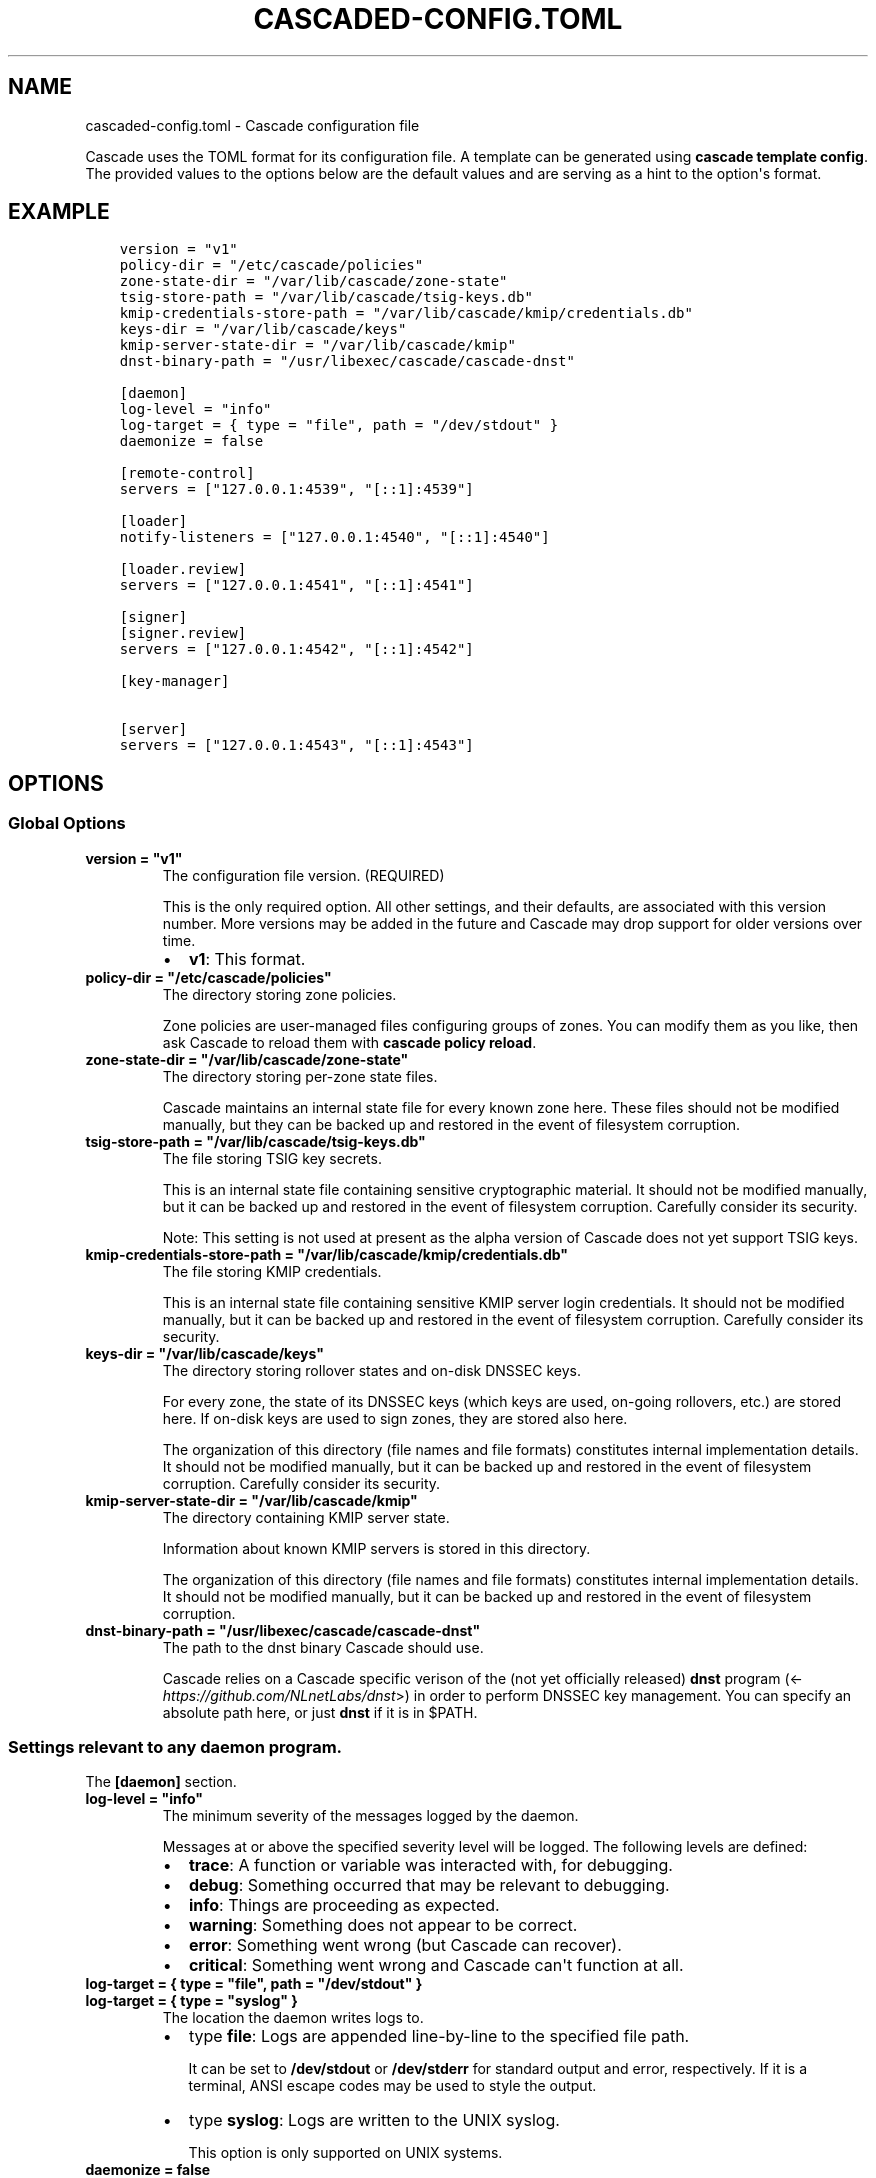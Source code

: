 .\" Man page generated from reStructuredText.
.
.
.nr rst2man-indent-level 0
.
.de1 rstReportMargin
\\$1 \\n[an-margin]
level \\n[rst2man-indent-level]
level margin: \\n[rst2man-indent\\n[rst2man-indent-level]]
-
\\n[rst2man-indent0]
\\n[rst2man-indent1]
\\n[rst2man-indent2]
..
.de1 INDENT
.\" .rstReportMargin pre:
. RS \\$1
. nr rst2man-indent\\n[rst2man-indent-level] \\n[an-margin]
. nr rst2man-indent-level +1
.\" .rstReportMargin post:
..
.de UNINDENT
. RE
.\" indent \\n[an-margin]
.\" old: \\n[rst2man-indent\\n[rst2man-indent-level]]
.nr rst2man-indent-level -1
.\" new: \\n[rst2man-indent\\n[rst2man-indent-level]]
.in \\n[rst2man-indent\\n[rst2man-indent-level]]u
..
.TH "CASCADED-CONFIG.TOML" "5" "Oct 06, 2025" "0.1.0-rc1" "Cascade"
.SH NAME
cascaded-config.toml \- Cascade configuration file
.sp
Cascade uses the TOML format for its configuration file. A template can be
generated using \fBcascade template config\fP\&. The provided values to the options
below are the default values and are serving as a hint to the option\(aqs format.
.SH EXAMPLE
.INDENT 0.0
.INDENT 3.5
.sp
.nf
.ft C
version = \(dqv1\(dq
policy\-dir = \(dq/etc/cascade/policies\(dq
zone\-state\-dir = \(dq/var/lib/cascade/zone\-state\(dq
tsig\-store\-path = \(dq/var/lib/cascade/tsig\-keys.db\(dq
kmip\-credentials\-store\-path = \(dq/var/lib/cascade/kmip/credentials.db\(dq
keys\-dir = \(dq/var/lib/cascade/keys\(dq
kmip\-server\-state\-dir = \(dq/var/lib/cascade/kmip\(dq
dnst\-binary\-path = \(dq/usr/libexec/cascade/cascade\-dnst\(dq

[daemon]
log\-level = \(dqinfo\(dq
log\-target = { type = \(dqfile\(dq, path = \(dq/dev/stdout\(dq }
daemonize = false

[remote\-control]
servers = [\(dq127.0.0.1:4539\(dq, \(dq[::1]:4539\(dq]

[loader]
notify\-listeners = [\(dq127.0.0.1:4540\(dq, \(dq[::1]:4540\(dq]

[loader.review]
servers = [\(dq127.0.0.1:4541\(dq, \(dq[::1]:4541\(dq]

[signer]
[signer.review]
servers = [\(dq127.0.0.1:4542\(dq, \(dq[::1]:4542\(dq]

[key\-manager]

[server]
servers = [\(dq127.0.0.1:4543\(dq, \(dq[::1]:4543\(dq]
.ft P
.fi
.UNINDENT
.UNINDENT
.SH OPTIONS
.SS Global Options
.INDENT 0.0
.TP
.B version = \(dqv1\(dq
The configuration file version. (REQUIRED)
.sp
This is the only required option.  All other settings, and their defaults,
are associated with this version number.  More versions may be added in the
future and Cascade may drop support for older versions over time.
.INDENT 7.0
.IP \(bu 2
\fBv1\fP: This format.
.UNINDENT
.UNINDENT
.INDENT 0.0
.TP
.B policy\-dir = \(dq/etc/cascade/policies\(dq
The directory storing zone policies.
.sp
Zone policies are user\-managed files configuring groups of zones.  You can
modify them as you like, then ask Cascade to reload them with \fBcascade
policy reload\fP\&.
.UNINDENT
.INDENT 0.0
.TP
.B zone\-state\-dir = \(dq/var/lib/cascade/zone\-state\(dq
The directory storing per\-zone state files.
.sp
Cascade maintains an internal state file for every known zone here.  These
files should not be modified manually, but they can be backed up and
restored in the event of filesystem corruption.
.UNINDENT
.INDENT 0.0
.TP
.B tsig\-store\-path = \(dq/var/lib/cascade/tsig\-keys.db\(dq
The file storing TSIG key secrets.
.sp
This is an internal state file containing sensitive cryptographic material.
It should not be modified manually, but it can be backed up and restored in
the event of filesystem corruption.  Carefully consider its security.
.sp
Note: This setting is not used at present as the alpha version of Cascade
does not yet support TSIG keys.
.UNINDENT
.INDENT 0.0
.TP
.B kmip\-credentials\-store\-path = \(dq/var/lib/cascade/kmip/credentials.db\(dq
The file storing KMIP credentials.
.sp
This is an internal state file containing sensitive KMIP server login
credentials. It should not be modified manually, but it can be backed up
and restored in the event of filesystem corruption.  Carefully consider
its security.
.UNINDENT
.INDENT 0.0
.TP
.B keys\-dir = \(dq/var/lib/cascade/keys\(dq
The directory storing rollover states and on\-disk DNSSEC keys.
.sp
For every zone, the state of its DNSSEC keys (which keys are used, on\-going
rollovers, etc.) are stored here.  If on\-disk keys are used to sign zones,
they are stored also here.
.sp
The organization of this directory (file names and file formats) constitutes
internal implementation details.  It should not be modified manually, but it
can be backed up and restored in the event of filesystem corruption.
Carefully consider its security.
.UNINDENT
.INDENT 0.0
.TP
.B kmip\-server\-state\-dir = \(dq/var/lib/cascade/kmip\(dq
The directory containing KMIP server state.
.sp
Information about known KMIP servers is stored in this directory.
.sp
The organization of this directory (file names and file formats) constitutes
internal implementation details.  It should not be modified manually, but it
can be backed up and restored in the event of filesystem corruption.
.UNINDENT
.INDENT 0.0
.TP
.B dnst\-binary\-path = \(dq/usr/libexec/cascade/cascade\-dnst\(dq
The path to the dnst binary Cascade should use.
.sp
Cascade relies on a Cascade specific verison of the (not yet officially
released) \fBdnst\fP program (<\fI\%https://github.com/NLnetLabs/dnst\fP>) in order
to perform DNSSEC key management.  You can specify an absolute path here, or
just \fBdnst\fP if it is in $PATH.
.UNINDENT
.SS Settings relevant to any daemon program.
.sp
The \fB[daemon]\fP section.
.INDENT 0.0
.TP
.B log\-level = \(dqinfo\(dq
The minimum severity of the messages logged by the daemon.
.sp
Messages at or above the specified severity level will be logged.  The
following levels are defined:
.INDENT 7.0
.IP \(bu 2
\fBtrace\fP: A function or variable was interacted with, for debugging.
.IP \(bu 2
\fBdebug\fP: Something occurred that may be relevant to debugging.
.IP \(bu 2
\fBinfo\fP: Things are proceeding as expected.
.IP \(bu 2
\fBwarning\fP: Something does not appear to be correct.
.IP \(bu 2
\fBerror\fP: Something went wrong (but Cascade can recover).
.IP \(bu 2
\fBcritical\fP: Something went wrong and Cascade can\(aqt function at all.
.UNINDENT
.UNINDENT
.INDENT 0.0
.TP
.B log\-target = { type = \(dqfile\(dq, path = \(dq/dev/stdout\(dq }
.UNINDENT
.INDENT 0.0
.TP
.B log\-target = { type = \(dqsyslog\(dq }
The location the daemon writes logs to.
.INDENT 7.0
.IP \(bu 2
type \fBfile\fP: Logs are appended line\-by\-line to the specified file path.
.sp
It can be set to \fB/dev/stdout\fP or \fB/dev/stderr\fP for standard output and
error, respectively.  If it is a terminal, ANSI escape codes may be used
to style the output.
.IP \(bu 2
type \fBsyslog\fP: Logs are written to the UNIX syslog.
.sp
This option is only supported on UNIX systems.
.UNINDENT
.UNINDENT
.INDENT 0.0
.TP
.B daemonize = false
Whether to apply internal daemonization.
.sp
\(aqDaemonization\(aq involves several steps:
.INDENT 7.0
.IP \(bu 2
Forking the process to disconnect it from the terminal
.IP \(bu 2
Tracking the new process\(aq PID (by storing it in a file)
.IP \(bu 2
Binding privileged ports (below 1024) as configured
.IP \(bu 2
Dropping administrator privileges
.UNINDENT
.sp
These features may be provided by an external system service manager, such
as systemd.  If no such service manager is being used, Cascade can provide
such features itself, by setting this option to \fBtrue\fP\&.  This will also
enable the \fBpid\-file\fP and \fBidentity\fP settings (although they remain
optional).
.UNINDENT
.INDENT 0.0
.TP
.B pid\-file = \(dq/var/run/cascade.pid\(dq
The path to a PID file to maintain, if any.
.sp
If specified, Cascade will maintain a PID file at this location; it will be
a simple plain\-text file containing the PID number of the daemon process.
This option is only supported if \fBdaemonize\fP is true.
.UNINDENT
.INDENT 0.0
.TP
.B identity = \(dqcascade:cascade\(dq
An identity (user and group) to assume after startup.
.sp
Cascade will assume the specified identity after initialization.  Note that
this will fail if Cascade is started without administrator privileges.  This
option is only supported if \fBdaemonize\fP is \fBtrue\fP\&.
.sp
The identity can be specified as \fB<user>:<group>\fP or just \fB<user>\fP; in the
latter case, the identically named group will be used.  Numeric IDs are not
supported; only names can be used.
.sp
\fBNOTE:\fP
.INDENT 7.0
.INDENT 3.5
When using systemd, you should rely on its \(aqUser=\(aq and \(aqGroup=\(aq
options instead.  See <\fI\%https://www.freedesktop.org/software/systemd/man/latest/systemd.exec.html#User=\fP>.
.UNINDENT
.UNINDENT
.UNINDENT
.SS How Cascade is controlled.
.sp
The \fB[remote\-control]\fP section.
.INDENT 0.0
.TP
.B servers = [\(dq127.0.0.1:4539\(dq, \(dq[::1]:4539\(dq]
Where to serve Cascade\(aqs HTTP API.
.sp
The HTTP API can be used to monitor and control Cascade.  The addresses
refer to TCP sockets that will be listened on for HTTP requests.  At the
moment, security mechanisms like TLS are not supported.
.sp
These sockets may be bound by systemd and passed into Cascade.  If systemd
does not provide them, Cascade will bind them itself (and will do so before
dropping privileges, if that is enabled).
.UNINDENT
.SS How zones are loaded.
.sp
The \fB[loader]\fP section.
.INDENT 0.0
.TP
.B notify\-listeners = [\(dq127.0.0.1:4540\(dq, \(dq[::1]:4540\(dq]
Where to listen for zone change notifications.
.sp
A DNS server will be bound to these addresses.  If a DNS NOTIFY message for
a known zone is received there, the zone will be reloaded appropriately.
.sp
Unless explicitly specified (e.g. \fBudp://localhost:4540\fP), each address will
be served over UDP and TCP.  An empty array will disable listening entirely.
.sp
These sockets may be bound by systemd and passed into Cascade.  If systemd
does not provide them, Cascade will bind them itself (and will do so before
dropping privileges, if that is enabled).
.UNINDENT
.SS How loaded zones are reviewed.
.sp
The \fB[loader.review]\fP section.
.INDENT 0.0
.TP
.B servers = [\(dq127.0.0.1:4541\(dq, \(dq[::1]:4541\(dq]
Where to serve loaded zones for review.
.sp
A DNS server will be bound to these addresses, and will serve the contents
of all loaded zones.  This can be used to verify the consistency of these
zones.
.sp
Unless explicitly specified (e.g. \fBudp://localhost:4541\fP), each address will
be served over UDP and TCP.  An empty array will disable serving entirely.
.sp
These sockets may be bound by systemd and passed into Cascade.  If systemd
does not provide them, Cascade will bind them itself (and will do so before
dropping privileges, if that is enabled).
.UNINDENT
.SS How zones are signed.
.sp
The \fB[signer]\fP section. (This only includes the \fB[signer.review]\fP section
below, for now).
.SS How signed zones are reviewed.
.sp
The \fB[signer.review]\fP section.
.INDENT 0.0
.TP
.B servers = [\(dq127.0.0.1:4542\(dq, \(dq[::1]:4542\(dq]
Where to serve signed zones for review.
.sp
A DNS server will be bound to these addresses, and will serve the contents
of all signed (but not necessarily published) zones.  This can be used to
check the correctness of the signer.
.sp
Unless explicitly specified (e.g. \fBudp://localhost:4542\fP), each address will
be served over UDP and TCP.  An empty array will disable serving entirely.
.sp
These sockets may be bound by systemd and passed into Cascade.  If systemd
does not provide them, Cascade will bind them itself (and will do so before
dropping privileges, if that is enabled).
.UNINDENT
.SS DNSSEC key management.
.sp
The \fB[key\-manager]\fP section. (Currently without options)
.SS How zones are published.
.sp
The \fB[server]\fP section.
.INDENT 0.0
.TP
.B servers = [\(dq127.0.0.1:4543\(dq, \(dq[::1]:4543\(dq]
Where to serve published zones.
.sp
A DNS server will be bound to these addresses, and will serve the contents
of all published zones.  This is the final output from Cascade.
.sp
Unless explicitly specified (e.g. \fBudp://localhost:4543\fP), each address will
be served over UDP and TCP.  At least one address must be specified.
.sp
These sockets may be bound by systemd and passed into Cascade.  If systemd
does not provide them, Cascade will bind them itself (and will do so before
dropping privileges, if that is enabled).
.UNINDENT
.SH FILES
.INDENT 0.0
.TP
.B /etc/cascade/config.toml
Default Cascade config file
.UNINDENT
.SH SEE ALSO
.INDENT 0.0
.TP
.B \fI\%https://cascade.docs.nlnetlabs.nl\fP
Cascade online documentation
.TP
\fBcascade\fP(1)
\fI\%Cascade CLI\fP
.TP
\fBcascaded\fP(1)
\fI\%Cascade Daemon\fP
.UNINDENT
.SH AUTHOR
NLnet Labs <cascade@nlnetlabs.nl>
.SH COPYRIGHT
2025–2025, NLnet Labs
.\" Generated by docutils manpage writer.
.
